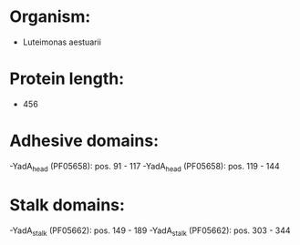 * Organism:
- Luteimonas aestuarii
* Protein length:
- 456
* Adhesive domains:
-YadA_head (PF05658): pos. 91 - 117
-YadA_head (PF05658): pos. 119 - 144
* Stalk domains:
-YadA_stalk (PF05662): pos. 149 - 189
-YadA_stalk (PF05662): pos. 303 - 344

